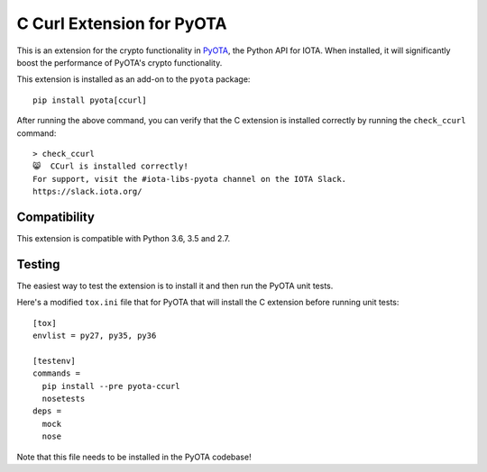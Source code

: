 C Curl Extension for PyOTA
==========================
This is an extension for the crypto functionality in `PyOTA <https://pypi.python.org/pypi/PyOTA>`_, the Python API
for IOTA.  When installed, it will significantly boost the performance of
PyOTA's crypto functionality.

This extension is installed as an add-on to the ``pyota`` package::

   pip install pyota[ccurl]

After running the above command, you can verify that the C extension is
installed correctly by running the ``check_ccurl`` command::

   > check_ccurl
   😸  CCurl is installed correctly!
   For support, visit the #iota-libs-pyota channel on the IOTA Slack.
   https://slack.iota.org/

Compatibility
-------------
This extension is compatible with Python 3.6, 3.5 and 2.7.

Testing
-------
The easiest way to test the extension is to install it and then run the PyOTA unit tests.

Here's a modified ``tox.ini`` file that for PyOTA that will install the C extension before running unit tests::

   [tox]
   envlist = py27, py35, py36

   [testenv]
   commands =
     pip install --pre pyota-ccurl
     nosetests
   deps =
     mock
     nose

Note that this file needs to be installed in the PyOTA codebase!
